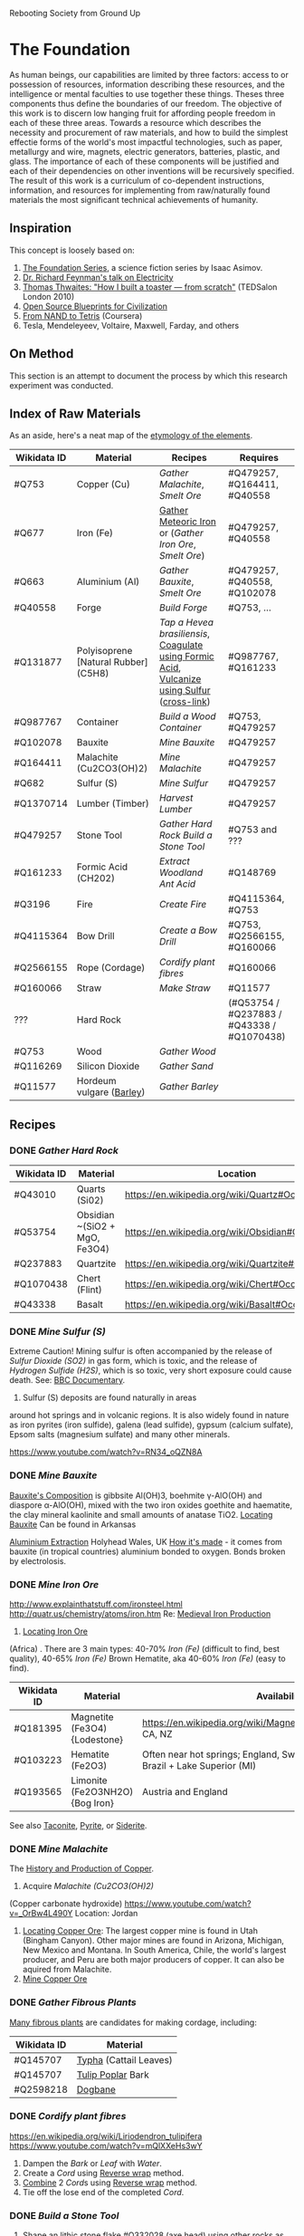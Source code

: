 Rebooting Society from Ground Up
* The Foundation
As human beings, our capabilities are limited by three factors: access
to or possession of resources, information describing these resources,
and the intelligence or mental faculties to use together these
things. Theses three components thus define the boundaries of our
freedom. The objective of this work is to discern low hanging fruit
for affording people freedom in each of these three areas. Towards a
resource which describes the necessity and procurement of raw
materials, and how to build the simplest effectie forms of the
world's most impactful technologies, such as paper, metallurgy and
wire, magnets, electric generators, batteries, plastic, and glass. The
importance of each of these components will be justified and each of
their dependencies on other inventions will be recursively
specified. The result of this work is a curriculum of co-dependent
instructions, information, and resources for implementing from
raw/naturally found materials the most significant technical
achievements of humanity.

** Inspiration
This concept is loosely based on:
1. [[https://en.wikipedia.org/wiki/Foundation_series][The Foundation Series]], a science fiction series by Isaac Asimov.
2. [[https://www.youtube.com/watch?v=kS25vitrZ6g][Dr. Richard Feynman's talk on Electricity]]
3. [[http://www.ted.com/talks/thomas_thwaites_how_i_built_a_toaster_from_scratch][Thomas Thwaites: "How I built a toaster — from scratch"]] (TEDSalon London 2010)
5. [[http://opensourceecology.org/][Open Source Blueprints for Civilization]]
6. [[https://class.coursera.org/nand2tetris1-001][From NAND to Tetris]] (Coursera)
7. Tesla, Mendeleyeev, Voltaire, Maxwell, Farday, and others

#+begin_quote "I saw in a dream a table where all the elements fell into place as required. Awakening, I immediately wrote it down on a piece of paper. Only in one place did a correction later seem necessary" -- <cite wd="Q9106">[[https://en.wikipedia.org/wiki/Dmitri_Mendeleev][Dmitri Mendeleev]]</cite>

** On Method
This section is an attempt to document the process by which this
research experiment was conducted.

** Index of Raw Materials
As an aside, here's a neat map of the [[http://www.vanderkrogt.net/elements/][etymology of the elements]].

|-------------+--------------------------------------+--------------------------------------------------------------------------------------------+--------------------------------------------|
| Wikidata ID | Material                             | Recipes                                                                                    | Requires                                   |
|-------------+--------------------------------------+--------------------------------------------------------------------------------------------+--------------------------------------------|
| #Q753       | Copper (Cu)                          | [[Gather Malachite]], [[Smelt Ore]]                                                                | #Q479257, #Q164411, #Q40558                |
| #Q677       | Iron (Fe)                            | [[https://en.wikipedia.org/wiki/Meteoric_iron][Gather Meteoric Iron]] or ([[Gather Iron Ore]], [[Smelt Ore]])                                       | #Q479257, #Q40558                          |
| #Q663       | Aluminium (Al)                       | [[Gather Bauxite]], [[Smelt Ore]]                                                                  | #Q479257, #Q40558, #Q102078                |
| #Q40558     | Forge                                | [[Build Forge]]                                                                                | #Q753, ...                                 |
| #Q131877    | Polyisoprene [Natural Rubber] (C5H8) | [[Tap a Hevea brasiliensis]], [[http://www.intermediates.basf.com/chemicals/formic-acid/latex-coagulation][Coagulate using Formic Acid]], [[https://en.wikipedia.org/wiki/Vulcanization][Vulcanize using Sulfur]] ([[https://www.youtube.com/watch?v=dKOe_FfiDuk][cross-link]]) | #Q987767, #Q161233                         |
| #Q987767    | Container                            | [[Build a Wood Container]]                                                                     | #Q753, #Q479257                            |
| #Q102078    | Bauxite                              | [[Mine Bauxite]]                                                                               | #Q479257                                   |
| #Q164411    | Malachite (Cu2CO3(OH)2)              | [[Mine Malachite]]                                                                             | #Q479257                                   |
| #Q682       | Sulfur (S)                           | [[Mine Sulfur]]                                                                                | #Q479257                                   |
| #Q1370714   | Lumber (Timber)                      | [[Harvest Lumber]]                                                                             | #Q479257                                   |
| #Q479257    | Stone Tool                           | [[Gather Hard Rock]] [[Build a Stone Tool]]                                                        | #Q753 and ???                              |
| #Q161233    | Formic Acid (CH202)                  | [[Extract Woodland Ant Acid]]                                                                  | #Q148769                                   |
| #Q3196      | Fire                                 | [[Create Fire]]                                                                                | #Q4115364, #Q753                           |
| #Q4115364   | Bow Drill                            | [[Create a Bow Drill]]                                                                         | #Q753, #Q2566155, #Q160066                 |
| #Q2566155   | Rope (Cordage)                       | [[Cordify plant fibres]]                                                                       | #Q160066                                   |
| #Q160066    | Straw                                | [[Make Straw]]                                                                                 | #Q11577                                    |
| ???         | Hard Rock                            |                                                                                            | (#Q53754 / #Q237883 / #Q43338 / #Q1070438) |
| #Q753       | Wood                                 | [[Gather Wood]]                                                                                |                                            |
| #Q116269    | Silicon Dioxide                      | [[Gather Sand]]                                                                                |                                            |
| #Q11577     | Hordeum vulgare ([[https://en.wikipedia.org/wiki/Barley][Barley]])             | [[Gather Barley]]                                                                              |                                            |
|-------------+--------------------------------------+--------------------------------------------------------------------------------------------+--------------------------------------------|

** Recipes

*** DONE [[Gather Hard Rock]]
|-------------+-------------------------------+-----------------------------------------------------|
| Wikidata ID | Material                      | Location                                            |
|-------------+-------------------------------+-----------------------------------------------------|
| #Q43010     | Quarts (Si02)                 | https://en.wikipedia.org/wiki/Quartz#Occurrence     |
| #Q53754     | Obsidian ~(SiO2 + MgO, Fe3O4) | https://en.wikipedia.org/wiki/Obsidian#Occurrence   |
| #Q237883    | Quartzite                     | https://en.wikipedia.org/wiki/Quartzite#Occurrences |
| #Q1070438   | Chert (Flint)                 | https://en.wikipedia.org/wiki/Chert#Occurrence      |
| #Q43338     | Basalt                        | https://en.wikipedia.org/wiki/Basalt#Occurrence     |
|-------------+-------------------------------+-----------------------------------------------------|

*** DONE [[Mine Sulfur (S)]]
Extreme Caution! Mining sulfur is often accompanied by the release of
[[Sulfur Dioxide (SO2)]] in gas form, which is toxic, and the release of
[[Hydrogen Sulfide (H2S)]], which is so toxic, very short exposure could cause
death. See: [[https://www.youtube.com/watch?v=8UBk8f7Bgj0][BBC Documentary]].

1. Sulfur (S) deposits are found naturally in areas
around hot springs and in volcanic regions. It is also widely found in
nature as iron pyrites (iron sulfide), galena (lead sulfide), gypsum
(calcium sulfate), Epsom salts (magnesium sulfate) and many other
minerals.

https://www.youtube.com/watch?v=RN34_oQZN8A

*** DONE [[Mine Bauxite]]
[[https://en.wikipedia.org/wiki/Bauxite][Bauxite's Composition]] is gibbsite Al(OH)3, boehmite γ-AlO(OH) and
diaspore α-AlO(OH), mixed with the two iron oxides goethite and
haematite, the clay mineral kaolinite and small amounts of anatase
TiO2. [[https://en.wikipedia.org/wiki/Bauxite#Production_trends][Locating Bauxite]] Can be found in Arkansas

[[https://www.youtube.com/watch?v=WaSwimvCGA8][Aluminium Extraction]] Holyhead Wales, UK [[https://www.youtube.com/watch?v=fa6KEwWY9HU][How it's made]] - it comes from
bauxite (in tropical countries) aluminium bonded to oxygen. Bonds
broken by electrolosis.

*** DONE [[Mine Iron Ore]]
http://www.explainthatstuff.com/ironsteel.html
http://quatr.us/chemistry/atoms/iron.htm
Re: [[https://www.youtube.com/watch?v=F3rjjpuhCLI][Medieval Iron Production]]
1. [[https://youtu.be/RuCnZClWwpQ?t=14m52s][Locating Iron Ore]]
(Africa)
. There are 3 main types: 
   40-70% [[Iron (Fe)]] (difficult to find, best quality),
    40-65% [[Iron (Fe)]] Brown Hematite, aka 
   40-60% [[Iron (Fe)]] (easy to find). 


|-------------+---------------------------------+----------------------------------------------------------------------------------------------+----------|
| Wikidata ID | Material                        | Availability                                                                                 | Requires |
|-------------+---------------------------------+----------------------------------------------------------------------------------------------+----------|
| #Q181395    | Magnetite (Fe3O4) {Lodestone}   | https://en.wikipedia.org/wiki/Magnetite#Distribution_of_deposits, CA, NZ                     | #Q479257 |
| #Q103223    | Hematite (Fe2O3)                | Often near hot springs; England, Switzerland, Italy, Australia, Brazil +  Lake Superior (MI) | #Q479257 |
| #Q193565    | Limonite (Fe2O3NH2O) {Bog Iron} | Austria and England                                                                          | #Q479257 |
|-------------+---------------------------------+----------------------------------------------------------------------------------------------+----------|
See also [[https://en.wikipedia.org/wiki/Taconite][Taconite]], [[https://en.wikipedia.org/wiki/Pyrite][Pyrite]], or [[https://en.wikipedia.org/wiki/Siderite][Siderite]].

*** DONE [[Mine Malachite]]
The [[https://www.youtube.com/watch?v=RmaGh4g1JtY][History and Production of Copper]].

1. Acquire [[Malachite (Cu2CO3(OH)2)]]
(Copper carbonate hydroxide)
https://www.youtube.com/watch?v=_OrBw4L490Y
Location: Jordan

1. [[http://www.copper.org/education/Kids/copperandkids_wheredoescopper.html][Locating Copper Ore]]: The largest copper mine is found in Utah
   (Bingham Canyon). Other major mines are found in Arizona, Michigan,
   New Mexico and Montana. In South America, Chile, the world's
   largest producer, and Peru are both major producers of copper. It
   can also be aquired from Malachite.
2. [[https://www.youtube.com/watch?v=Qd8RKuKwwW0][Mine Copper Ore]]



*** DONE [[Gather Fibrous Plants]]
[[http://www.primitiveways.com/cordage_in_North_America.html][Many fibrous plants]] are candidates for making cordage, including:
|-------------+------------------------|
| Wikidata ID | Material               |
|-------------+------------------------|
| #Q145707    | [[https://en.wikipedia.org/wiki/Typha][Typha]] (Cattail Leaves) |
| #Q145707    | [[https://en.wikipedia.org/wiki/Liriodendron_tulipifera][Tulip Poplar]] Bark      |
| #Q2598218   | [[https://en.wikipedia.org/wiki/Apocynum_cannabinum][Dogbane]]                |
|-------------+------------------------|

*** DONE [[Cordify plant fibres]]
https://en.wikipedia.org/wiki/Liriodendron_tulipifera
https://www.youtube.com/watch?v=mQlXXeHs3wY

1. Dampen the [[Bark]] or [[Leaf]] with [[Water]].
2. Create a [[Cord]] using [[https://www.youtube.com/watch?v=It8Tg5gUT70&t=2m26s][Reverse wrap]] method.
3. [[https://youtu.be/It8Tg5gUT70?t=4m38s][Combine]] 2 [[Cord]]s using [[https://www.youtube.com/watch?v=It8Tg5gUT70&t=2m26s][Reverse wrap]] method.
4. Tie off the lose end of the completed [[Cord]].

*** DONE [[Build a Stone Tool]]
2. Shape an lithic stone flake #Q332028 (axe head) using other rocks as hammerstones
3. Grind [[Stone]] against a wet rock
4. Find suitable stick for handle
5. Create [[Cordage]] for securing the [[Stone]] to the handle
6. Follow [[https://www.youtube.com/watch?v=-JcWY0rjePU][Stone Adze]] or [[https://www.youtube.com/watch?v=BN-34JfUrHY][Stone Tool Axe]]



*** DONE [[Tap a Hevea brasiliensis]]
1. Harvest Polyisoprene (C5H8)


[[Polyisoprene (C5H8)]] using [[Formic Acid (CH2O2)]]
    
*** DONE [[Gather Woodland Ants]] (Formica Rufa)
https://www.youtube.com/watch?v=Sp8b1nQSY
It is native to Europe and Anatolia but is also found in North America
in both coniferous and broad-leaf broken woodland and parkland. See:
southern Britain, North to Mid Europe, Pyrenees and Siberia.

sources:
http://www.iucnredlist.org/details/8645/0
Robinson, William H. (2005). Urban Insects and Arachnids: A Handbook of Urban Entomology. Cambridge University Press. p. 247. ISBN 0521812534.
http://antark.net/ant-species/wood-ant-formica-rufa/

*** DONE [[Extract Woodland Ant Acid]]
Formic acid was first extracted in 1671 by the English naturalist John
Ray by distilling a large number of crushed ants of this species
(Charles Earle Raven (1986). John Ray, naturalist : his life and
works. Cambridge University Press. ISBN 0-521-31083-0.)
[[http://www.henriettes-herb.com/eclectic/kings/acidum-form.html][The process is described here]].

Alternately, you can get a some sort of absorbant material and
aggitate the ants, forcing them to spit the formic acid on the
material and then later extract the solution from the material by
applying pressure / squeezing.
   
*** DONE [[Smelt Ore]] using a Forge/Furnace
A Furnace / Foundry / Smelting pit is necessarily for extracting many
elements from their ores.

1. Break down / Grind material as finely as possible
2. Fire up the furnace 
3. Melt the material (refer to the [[http://www.engineeringtoolbox.com/melting-temperature-metals-d_860.html][melting point]] of your material for the time / temperature)
4. Remove material while still red-hot (to shape) or as an ingot, once cooled

*** DONE [[Gather Wood]]
1. Locate a candidate [[Branch]] or [[Tree]]
2. [[https://www.youtube.com/watch?v=-oHz8MHDtSs][Inspect wood for rot]]
2. Build a [[Stone Tool]]
3. Chop downc [[Tree]] using [[Stone Tool]].
4. [[https://www.youtube.com/watch?v=yiGAu0ov25g][Harvesting Bark]] *(optional)*

*** DONE [[Create a Bowd Dill]]
1. Obtain a ~1.5ft bow shaped stick
2. Obtain flat piece of dry [[Softwood]] tree-branch ~2"x4"x6"
3. Make ~1ft of [[Cordage]]
4. Follow [[https://www.youtube.com/watch?v=sNcYyUn38qY][Bowdrill Specification]]
*** DONE [[Create Fire]]
1. Make a [[Bowdrill]]
2. Collect dry kindling (e.g. cedar bark)
3. Collect small sticks and logs
4. Prepare a [[https://www.youtube.com/watch?v=F_5f46VYmPc][Fire pit]] using the logs and small sticks
5. [[https://www.youtube.com/watch?v=F_5f46VYmPc][Apply]] [[Bowdrill]] to produce an ember
6. Carefully transfer the ember into the kindling
7. Blow gently until kindling set aflame
8. Place flaming kindling in [[Fire pit]] and feed fire using small sticks



*** DONE [[Gather Barley]]
Or any of several cereal plants (e.g. barley, oats, rice, rye and
wheat) Because barley is such a highly adapted cereal grain it can be
grown in climates that range from sub-Arctic to subtropical. The
European Union-27 is the largest barley producer followed by Russia
and Ukraine. The U.S. is recognized as the world's seventh largest
barley producer. (http://www.barleyfoods.org/facts.html)

*** DONE [[Make Straw]]
http://www.primitiveways.com/cordage.html (using straw as cordage)
[[https://en.wikipedia.org/wiki/Straw][Straw]] is the by-product, the dry stalks grain and chaff have been removed. 
[[Straw]] is different from [[Hay]] -- here is [[https://web.archive.org/web/20131211115428/http://knowledgenuts.com/2013/12/11/the-difference-between-straw-and-hay/][how the two relate]] and [[https://web.archive.org/web/20150405053632/http://www.usaforage.org/products/straw-vs-hay][proof of the difference in classification]].
[[https://www.youtube.com/watch?v=d3yUuAMFmEY][Separate Stalk from Barley]]

*** TODO [[Build a Forge]] (Furnace)
https://www.youtube.com/watch?v=8uHc4Hirexc

1. [[https://www.youtube.com/watch?v=8uHc4Hirexc][Locate a safe area for a firepit]]
2. Create [[Adobe Bricks]]
3. Create a [[Bellow]]
4. Create a [[Fire]]
[[Foundry]] (furnace)



** TODO

*** [[https://en.wikipedia.org/wiki/Dynamo][Dynamo]] {Electric Generator} "Q131502"
**** [[https://www.youtube.com/watch?v=Vmo7UUma1ko][Instructions]]
1. Build Q987767 of Q753

1. Build a [[Container of Wood  (Q287)]
2. 2 [[Magnet (s "Q11421"
3. [[Iron (Fe)]] spoke "Q677"
4. [[Electroplating / Galvenizing]] of [[Iron (Fe)]] using [[Zinc (Zn)]]
   to prevent [[Oxidation]], aka rust *(optional)*
4. [[Copper]] "Q753" Spacers
5. [[Inductor]]: wrap [[Copper (Cu)]] [[Insulated Wire]] around chasis (~300 coils)

*** Wood Chassis
https://www.youtube.com/watch?v=bdN65bzwDd4

1. 4 x [[Wood Puzzle Piece]]

*** Wood Puzzle Piece
1. Cut down tree
2. Stone Tool
3. Follow [[file:/static/imgs/foundation/wood_puzzle_piece.png]["Wood Puzzle Piece"]]

*** Magnet
[[http://siarchives.si.edu/history/joseph-henry][Joseph Henry]] on [[http://www.princeton.edu/ssp/joseph-henry-project/permanent-magnet/]["Method of Making Magnets"]]
[[http://rsnr.royalsocietypublishing.org/content/early/2011/05/30/rsnr.2011.0014][William Gilbert and ‘Magnetization by Percussion’]] *Deprecated by Electromagnetism*.

The obective is to produce a slab or billet shaped [[Iron (Fe)]]
[[http://physics.bu.edu/~duffy/PY106/MagMaterials.html][Ferromagnet]] ([[https://en.wikipedia.org/wiki/Ferrite_(magnet)#Hard_ferrites][hard ferrites]]).

Barium ferrite, BaFe12O19 (BaO·6Fe2O3)

https://www.youtube.com/watch?v=midVu1Xd2LY
[[https://www.youtube.com/watch?v=zyisb2gb8E0][Backup Ground Battery]]
[[Https://www.youtube.com/watch?v=aCCK132OIGA][Earth Battery Powers LED]]
http://www.explainthatstuff.com/magnetism.html

**** [[https://www.youtube.com/watch?v=noGGcyPHtdI][Instructions]]
1. Calculate the desired magnet strength in [[https://en.wikipedia.org/wiki/Tesla_(unit)][Tesla units]] (a
   refrigerator magnet is ~5mT)
2. A [[Steel ()]] rod
3. An [[Inductor]] consisting of [[Copper (Cu)]] [[Insulated Wire]] coiled around
   the [[Steel ()]] core [[https://en.wikipedia.org/wiki/Ferrite_core][Ferrite Core]].
4. A [[Battery]] capable of 12V, 200A

*** Battery
https://www.youtube.com/watch?v=aCCK132OIGA



*** Inductor
[[https://www.youtube.com/watch?v=NgwXkUt3XxQ][Inductor basics - What is an inductor?]] A passive analog component
which temporarily generates a magnetic field (e.g. electromagnets)
from electrical energy. Depending on the [[Core]] material (e.g. if it
is steel) it may be turned into a permenant magnet. Otherwise, while
there is current through the inductor, the [[Core]] will behave as an
temporary electromagnet.

1. Create [[Copper (Cu)]] [[Insulated Wire]] whose length and thickness is determined by
   [[http://hyperphysics.phy-astr.gsu.edu/hbase/electric/indsol.html][Calculating inductance of solenoid]].
2. [[https://www.youtube.com/watch?v=sDIWNHOoNh8][Coil]] [[Insulated Wire]] around a [[Slab]] shaped [[Steel ()]] [[Core]] according to
   [[http://hyperphysics.phy-astr.gsu.edu/hbase/electric/indsol.html][Calculating inductance of solenoid]].

*** Insulate Wire
[[https://en.wikipedia.org/wiki/Insulator_(electricity)#Insulation_in_electrical_apparatus][In production]], "electrical wires [are] insulated with polyethylene,
crosslinked polyethylene (either through electron beam processing or
chemical crosslinking), PVC, Kapton, rubber-like polymers, oil
impregnated paper, Teflon, silicone, or modified ethylene
tetrafluoroethylene (ETFE). Larger power cables may use compressed
inorganic powder, depending on the application".

This process can be substituted with thermoplastics or rubber. This
may include polypropylene, polyethylene, polyvinylchloride (PVC),
Polyvinylidene Chloride (PVDC), polystyrene,
polyethylenetheraphthalate and polycarbonate. Note: chloride degrades
from electricity, not a great candidate for wire insulation. These
options are complex to make, invovle carcinogen, and require
catalysts. If you did have some something like polyvinyl chloride
(saran wrap) you could follow [[https://www.youtube.com/watch?v=dKOe_FfiDuk][this tutorial]]. Otherwise, the best
approach, in the wild, is using natural rubber:

**** Steps
1. Produce a [[Wire]] from the desired material.
2. Between [[Natural Rubber]] steps 2 and 3, [[https://www.youtube.com/watch?v=Rpu5mH5me1Y&feature=youtu.be&t=1m40s][Coat]] wire with partially
   coagulated [[Polyisoprene (C5H8)]]
3. [[https://youtu.be/sDIWNHOoNh8?t=5m4s][Tin]] the leads (ends) of the [[Insulated Wire]] using [[Rubber-sandpaper]]
   

*** Wire
1. Mine ore of desired [[Metal]]



*** TODO Adobe Bricks
https://www.youtube.com/watch?v=Q451eExJlfw
[[https://www.youtube.com/watch?v=ILQ6UF1ELRQ][Homemade Bricks]]
[[https://www.youtube.com/watch?v=SbKvhHzn4hQ][Commerical Production]]

[[https://youtu.be/RuCnZClWwpQ?t=31m51s][Making Clay Brick]] in Africa

1. Follow [[https://www.youtube.com/watch?v=ILQ6UF1ELRQ][Homemade Bricks]] to locate 7 parts sand [[Silicon Dioxide (SiO2)]]
2. Follow [[https://www.youtube.com/watch?v=ILQ6UF1ELRQ][Homemade Bricks]] to locate 1 part [[https://en.wikipedia.org/wiki/Clay][Clay]].
3. Add 2 parts Water [[Hydrogen Dioxide (H2O)]]
3. Add [[Straw]] as a binding substitute in place of cement.


** Experimental
*** Electroplating / Galvenizing 
[[https://www.youtube.com/watch?v=jimPImGKPy8][How to galvanize metal (for rust protection)]]
**** TODO Thermite (Explosive)
Explosives were considered as a mechanism for mining. This recipe is
fairly unfeasible given it requires electrolysis of bauxite

1. 22.5g of [[Silicon Dioxide]] (9 parts)
2. 25g of [[Aluminium (Al)]] powder, 425 [[http://www.sigmaaldrich.com/chemistry/stockroom-reagents/learning-center/technical-library/particle-size-conversion.html][mesh]] (~.025mm - .03mm) (10 parts)
3. 30g of [[Sulfur (S)]] "Q682" powder (12 parts


**** Sulfur Dioxide (SO2)
At standard atmosphere, it is a toxic gas with a pungent, irritating,
and rotten smell.
https://en.wikipedia.org/wiki/Sulfur_dioxide

**** Hydrogen Sulfide (H2S)
Toxic, very short exposure could cause death.
https://en.wikipedia.org/wiki/Hydrogen_sulfide

**** TODO Steel
Reduce Iron Oxide Mix with carbon rich coal (coke) and limestone

***** Industrial Production
Industrially, magnets are composed of a smelted blend of the following elements:
[[Copper (Cu)]], [[Cobalt (Co)]], [[Nickel (Ni)]], [[Sulfur (S) "Q682"]], [[Iron (Fe)]], [[aluminium (Al)]], [[titanium (Ti)]]

***** Resources
[[https://www.youtube.com/watch?v=QGytW_C6hR8][The strongest magnet in the world]]
[[https://www.youtube.com/watch?v=Sb7VgWeZ4rI][Creating a magnet via electromagnets (pmh, vee)]]

**** TODO Zinc
Zinc is useful for galvenizing or electroplating iron, a process by
which iron or other metals may be treated to prevent rusting.

1. [[https://en.wikipedia.org/wiki/List_of_countries_by_zinc_production][Locating Zinc Ore]].


